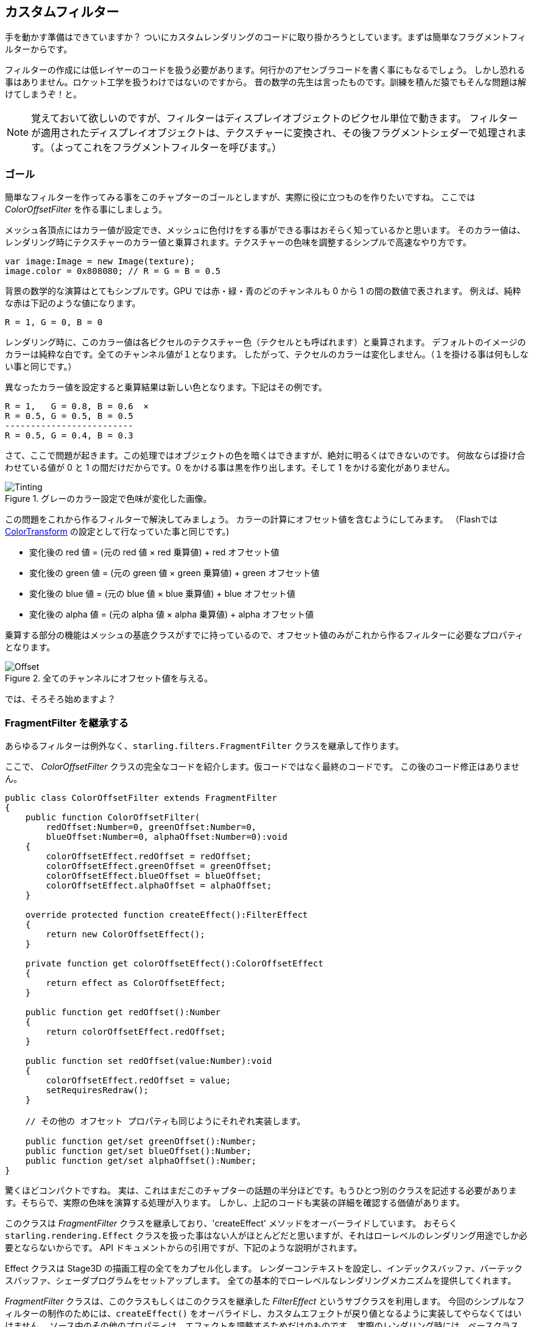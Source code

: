 == カスタムフィルター

手を動かす準備はできていますか？
ついにカスタムレンダリングのコードに取り掛かろうとしています。まずは簡単なフラグメントフィルターからです。

フィルターの作成には低レイヤーのコードを扱う必要があります。何行かのアセンブラコードを書く事にもなるでしょう。
しかし恐れる事はありません。ロケット工学を扱うわけではないのですから。
昔の数学の先生は言ったものです。訓練を積んだ猿でもそんな問題は解けてしまうぞ！と。
//原文：As my old math teacher used to say: a drilled monkey could do that!

NOTE: 覚えておいて欲しいのですが、フィルターはディスプレイオブジェクトのピクセル単位で動きます。
フィルターが適用されたディスプレイオブジェクトは、テクスチャーに変換され、その後フラグメントシェダーで処理されます。（よってこれをフラグメントフィルターを呼びます。）

=== ゴール

簡単なフィルターを作ってみる事をこのチャプターのゴールとしますが、実際に役に立つものを作りたいですね。
ここでは _ColorOffsetFilter_ を作る事にしましょう。

メッシュ各頂点にはカラー値が設定でき、メッシュに色付けをする事ができる事はおそらく知っているかと思います。
そのカラー値は、レンダリング時にテクスチャーのカラー値と乗算されます。テクスチャーの色味を調整するシンプルで高速なやり方です。

[source, as3]
----
var image:Image = new Image(texture);
image.color = 0x808080; // R = G = B = 0.5
----

背景の数学的な演算はとてもシンプルです。GPU では赤・緑・青のどのチャンネルも 0 から 1 の間の数値で表されます。
例えば、純粋な赤は下記のような値になります。

  R = 1, G = 0, B = 0

レンダリング時に、このカラー値は各ピクセルのテクスチャー色（テクセルとも呼ばれます）と乗算されます。
デフォルトのイメージのカラーは純粋な白です。全てのチャンネル値が１となります。
したがって、テクセルのカラーは変化しません。（１を掛ける事は何もしない事と同じです。）

異なったカラー値を設定すると乗算結果は新しい色となります。下記はその例です。

  R = 1,   G = 0.8, B = 0.6  ×
  R = 0.5, G = 0.5, B = 0.5
  -------------------------
  R = 0.5, G = 0.4, B = 0.3

さて、ここで問題が起きます。この処理ではオブジェクトの色を暗くはできますが、絶対に明るくはできないのです。
何故ならば掛け合わせている値が 0 と 1 の間だけだからです。0 をかける事は黒を作り出します。そして 1 をかける変化がありません。

.グレーのカラー設定で色味が変化した画像。
image::customfilter-tinting.png[Tinting]

この問題をこれから作るフィルターで解決してみましょう。
カラーの計算にオフセット値を含むようにしてみます。
（Flashでは http://help.adobe.com/en_US/FlashPlatform/reference/actionscript/3/flash/geom/ColorTransform.html[ColorTransform] の設定として行なっていた事と同じです。)

* 変化後の red 値 = (元の red 値 × red 乗算値) + red オフセット値
* 変化後の green 値 = (元の green 値 × green 乗算値) + green オフセット値
* 変化後の blue 値 = (元の blue 値 × blue 乗算値) + blue オフセット値
* 変化後の alpha 値 = (元の alpha 値 × alpha 乗算値) + alpha オフセット値

乗算する部分の機能はメッシュの基底クラスがすでに持っているので、オフセット値のみがこれから作るフィルターに必要なプロパティとなります。

.全てのチャンネルにオフセット値を与える。
image::customfilter-offset.png[Offset]

では、そろそろ始めますよ？

=== FragmentFilter を継承する

あらゆるフィルターは例外なく、`starling.filters.FragmentFilter` クラスを継承して作ります。

ここで、 _ColorOffsetFilter_ クラスの完全なコードを紹介します。仮コードではなく最終のコードです。
この後のコード修正はありません。

[source, as3]
----
public class ColorOffsetFilter extends FragmentFilter
{
    public function ColorOffsetFilter(
        redOffset:Number=0, greenOffset:Number=0,
        blueOffset:Number=0, alphaOffset:Number=0):void
    {
        colorOffsetEffect.redOffset = redOffset;
        colorOffsetEffect.greenOffset = greenOffset;
        colorOffsetEffect.blueOffset = blueOffset;
        colorOffsetEffect.alphaOffset = alphaOffset;
    }

    override protected function createEffect():FilterEffect
    {
        return new ColorOffsetEffect();
    }

    private function get colorOffsetEffect():ColorOffsetEffect
    {
        return effect as ColorOffsetEffect;
    }

    public function get redOffset():Number
    {
        return colorOffsetEffect.redOffset;
    }

    public function set redOffset(value:Number):void
    {
        colorOffsetEffect.redOffset = value;
        setRequiresRedraw();
    }

    // その他の オフセット プロパティも同じようにそれぞれ実装します。

    public function get/set greenOffset():Number;
    public function get/set blueOffset():Number;
    public function get/set alphaOffset():Number;
}
----

驚くほどコンパクトですね。
実は、これはまだこのチャプターの話題の半分ほどです。もうひとつ別のクラスを記述する必要があります。そちらで、実際の色味を演算する処理が入ります。
しかし、上記のコードも実装の詳細を確認する価値があります。

このクラスは _FragmentFilter_ クラスを継承しており、'createEffect' メソッドをオーバーライドしています。
おそらく `starling.rendering.Effect` クラスを扱った事はない人がほとんどだと思いますが、それはローレベルのレンダリング用途でしか必要とならないからです。
API ドキュメントからの引用ですが、下記のような説明がされます。

====
Effect クラスは Stage3D の描画工程の全てをカプセル化します。
レンダーコンテキストを設定し、インデックスバッファ、バーテックスバッファ、シェーダプログラムをセットアップします。
全ての基本的でローレベルなレンダリングメカニズムを提供してくれます。
//原文：It configures the render context and sets up shader programs as well as index- and vertex-buffers, thus providing the basic mechanisms of all low-level rendering.
====

_FragmentFilter_ クラスは、このクラスもしくはこのクラスを継承した _FilterEffect_ というサブクラスを利用します。
今回のシンプルなフィルターの制作のためには、`createEffect()` をオーバライドし、カスタムエフェクトが戻り値となるように実装してやらなくてはいけません。
//原文：For this simple filter, we just have to provide a custom effect, which we're doing by overriding `createEffect()`.
ソース中のその他のプロパティは、エフェクトを調整するためだけのものです。
実際のレンダリング時には、ベースクラスが、effect インスタンスを扱い、フィルターの描画処理を行なってくれます。
取り急ぎ、以上となります。

NOTE: `colorOffsetEffect` プロパティが何をしているのか気になるでしょうか。
//原文：If you're wondering what the `colorOffsetEffect` property does:
これは、 _ColorOffsetEffect_ へのキャストを行わずに effect へのアクセスを行うためのただのショートカットです。
ベースクラスは `effect` プロパティを提供します。しかし、それは FilterEffect` 型でのオブジェクトであり、
`offset` プロパティにアクセスするためには、完全な _ColorOffsetEffect_ 型が必要であるわけです。

もっと複雑なフィルターでは `process` メソッドの継承も必要になるかもしれません。例えばマルチパスのフィルターを作る場合などです。
しかし、今回のサンプルフィルターでは必要ありません。

最後に、`setRequiresRedraw` メソッドの呼び出しについて記します。
このメソッドを呼び出す事で、フィルターの設定値が変化した際に必ずエフェクトの再描画がかかるようにしています。
この呼び出しがないと、Starling はオブジェクトを再描画するべきタイミングを知る事ができないのです。

=== FilterEffect を継承する

実作業を行う時がやってきました。
この _FilterEffect_ のサブクラスは、やる事が多く、サンプルフィルター内の働き者クラスと言えます。
それは、複雑である、という意味ではありません。しばらく我慢しておつきあいください。
//原文：Which doesn't mean that it's very complicated, so just bear with me.

先ずは仮のスタブコードから始めましょう。

[source, as3]
----
public class ColorOffsetEffect extends FilterEffect
{
    private var _offsets:Vector.<Number>;

    public function ColorOffsetEffect()
    {
        _offsets = new Vector.<Number>(4, true);
    }

    override protected function createProgram():Program
    {
        // TODO
    }

    override protected function beforeDraw(context:Context3D):void
    {
        // TODO
    }

    public function get redOffset():Number { return _offsets[0]; }
    public function set redOffset(value:Number):void { _offsets[0] = value; }

    public function get greenOffset():Number { return _offsets[1]; }
    public function set greenOffset(value:Number):void { _offsets[1] = value; }

    public function get blueOffset():Number { return _offsets[2]; }
    public function set blueOffset(value:Number):void { _offsets[2] = value; }

    public function get alphaOffset():Number { return _offsets[3]; }
    public function set alphaOffset(value:Number):void { _offsets[3] = value; }
}
----

ここでは、offsets プロパティを _Vector_ 型の中に格納しています。その方が GPU へのアップロード時に都合がいいからです。
`offset` プロパティを、ベクターの中に読み書きする。シンプルです。

２つの継承メソッドについて見ていくと、さらに面白くなってきます。

==== createProgram

このメソッドは実際の Stage3D シェーダーコードを作成します。

[NOTE]
====
基本的な事柄は解説しますが、_Stage3D_ の全てについてそれを行うのはこのマニュアルの範疇を超えます。
さらに詳細な情報が必要であれば、下記リンクのチュートリアルを参照する事ができます。

  * http://www.adobe.com/devnet/flashplayer/articles/how-stage3d-works.html[How Stage3D works]
  * http://jacksondunstan.com/articles/1661[Introduction to AGAL]
  * http://help.adobe.com/en_US/as3/dev/WSd6a006f2eb1dc31e-310b95831324724ec56-8000.html[List of AGAL operations]
====

Stage3D の全てのレンダリングは、バーテックス()シェーダーとフラグメント(断片)シェーダーを通して行われます。
これらは GPU によって直接実行される小さなプログラムで、２つの役割を持ちます。

* *バーテックスシェーダー* はそれぞれの頂点に対して１度だけ実行されます。
入力情報は、頂点の属性値から作成され、通常 `VertexData` クラスを通して設定します。
出力情報は、スクリーン座標系での位置情報です。
* *フラグメントシェーダー* は１ピクセル(=断片=フラグメント)ごとに１回実行されます。
入力情報は関連する三角ポリゴンの３つの頂点の情報がピクセルの位置によって補完されたものです。
出力情報は、シンプルにそのピクセルのカラー情報です。
* ２つのシェーダが合わさって１つの *Program* を作成します。

フィルターが記述されている言語は AGAL と呼ばれます。アセンブラ言語です。
（読んだ通り、この言語はローベル中のローベルです。）
//原文：(Yes, you read right! This is as low-level as it gets.)
しかしながら、ありがたい事に大抵の AGAL プログラムはとても短く、そこまでひど事にはなりません。
//原文：Thankfully, however, typical AGAL programs are very short, so it's not as bad as it sounds.

良いニュースとして、今回はフラグメントシェーダーを書くだけですみます。
バーテックスシェーダーは大抵のフィルターで同じになるので、Starling は標準的なバーテックスシェーダーの実装を提供します。
では、そのコードを見てみましょう。

[source, as3]
----
override protected function createProgram():Program
{
    var vertexShader:String = STD_VERTEX_SHADER;
    var fragmentShader:String =
        "tex ft0, v0, fs0 <2d, linear> \n" +
        "add oc, ft0, fc0";

    return Program.fromSource(vertexShader, fragmentShader);
}
----

説明したように、バーテックスシェーダーは定数から取得されます。
フラグメントシェーダーはたったの２行です。
２つのシェーダーは合わせて１つの _Program_ インスタンスとなり、メソッドの戻り値となります。

フラグメントシェーダーにはもう少しの労力が必要です。
//原文：The fragment shader requires some further elaboration, of course.

===== AGAL コード概要

AGAL は、各行にシンプルな命令が記述されます。

  [命令] [出力場所], [引数１], ([引数２])

* 最初の３文字はオペーレーション名です。 (`tex`, `add`).
* 次の引数はオペレーション結果をどこに保存するかを指定します。
* 他の引数はオペレーションの実際の引数となるものです。
* 全てのデータはあらかじめ定義済みのレジスタに保持されます。
それらレジスタは _Vector3D_ インスタンスだと考えましょう。x、y、zのプロパティを持ちます。

レジスタにはいくつかの種類があります。例えば、定数、一時データ、シェーダーの出力用などです。
今回のシェーダーでは、そのうちいくつかはあらかじめ値を持っています。フィルターの他のメソッドによって設定されています。
（後ほど解説します。）

* `v0` (_varying レジスタ 0_)は、現在のテクスチャ座標を保持しています。
* `fs0` (_fragment サンプラ 0_)は、入力テクスチャを示します。
* `fc0` (_fragment 定数 0_)は、カラーオフセット値を保持しています。今回のキモです。
//原文：contains the color offset this is all about

フラグメントシェーダの結果はいつもカラー値となります。 出力カラー値は `oc` レジスタに格納します。

===== AGAL コード詳細

今回のフラグメントシェーダーの実際のコードを見てみましょう。
*最初の行* はカラー値をテクスチャから読み取っています。

    tex ft0, v0, fs0 <2d, linear>

`fs0` が表すテクスチャーから、`v0` が表すテクスチャ座標でカラー値を読み取ります。その際 `2d, linear` という言うオプション情報が付与されています。
`v0` にテクスチャ座標が保持されている理由は、標準バーテックスシェーダー (`STD_VERTEX_SHADER`) で設定しているからです。ここに関してはそうなのだ、と思ってください。
結果は一時レジスタの `ft0`に保持されます。（ AGAL では、演算結果がいつでも命令の第一引数に格納される事を思い出してください。）

[NOTE]
====
ちょっとここで考えて見ましょう。まだテクスチャの設定を行なっていませんよね？これはどういう事でしょう？

上で述べたように、フラグメントフィルターはピクセル毎に実行されます。フィルターへの入力は、元々のディスプレイオブジェクトが一度内部的なテクスチャとして描画されたものです。
//原文：As I wrote above, a fragment filter works at the pixel level; its input is the original object, rendered into a texture.
ベースクラスの _FilterEffect_ がそれを行なってくれます。プログラムが実行される時、テクスチャーサンプラー `fs0` はフィルターをかけようとしているテクスチャを指しています。
//原文：Our base class (_FilterEffect_) sets that up for us; when the program runs, you can be sure that the texture sampler `fs0` will point to the pixels of the object being filtered.
====

さて、ここでこの行についてちょっとだけ変更したい点があります。
//原文：You know what, actually I'd like to change this line a little.
行の最後にオプション指定があるのに気づいているかと思います。これはどのようにテクスチャデータを解釈するか指定しているものです。
しかし、アクセスしようとしてるテクスチャのタイプによって、このオプションは変化する事が判明しました。
どのテクスチャでもこのコードが動くようにするため、AGAL コードを記述してくれるヘルパーメソッドを用意したので、これを使いましょう。
//原文：To be sure the code works for every texture, let's use a helper method to write that AGAL operation.

[source, as3]
----
tex("ft0", "v0", 0, this.texture)
----

このメソッドは AGAL 文字列を返します。そして先のコードと同じ振る舞いをします。そしてオプションの内容についてはもうケアする必要がありません。
テクスチャにアクセスする際はいつもこのメソッドを利用してください。夜にぐっすり眠れるようになりますよ。

そして２行目は、今回のフィルターのキモの部分です。カラーオフセット値をテクセルカラーに加算します。
オフセット値は `fc0` に保持されています。ざっと見てみましょう。 テクセルカラー値が格納された `ft0` レジスタとkさんされた、出力レジスタの `oc` に代入されています。

    add oc, ft0, fc0

AGAL コードはとりあえずこのような感じです。
その他のオーバーライドされたメソッドを見てみましょう。

==== beforeDraw

`beforeDraw` メソッドはシェーダーが実行される前に直接実行されます。シェーダーに必要なデータを前もって設定しておく事ができます。

[source, as3]
----
override protected function beforeDraw(context:Context3D):void
{
    context.setProgramConstantsFromVector(Context3DProgramType.FRAGMENT, 0, _offsets);
    super.beforeDraw(context);
}
----

ここで、フラグメントシェーダーにオフセット値を渡しています。
２番目のパラメータの `0` は、データが格納されるレジスタを意味しています。
シェーダーのコードを見返すと、オフセット値を `fc0` から読み取っています。そここそがデータを格納した  `fragment constant 0` です。

super の呼び出しの箇所では残りのセットアップを行います。テクスチャを `fs0` に設定したり、テクスチャ座標を設定したりします。

NOTE: 尋ねられる前に。`afterDraw()` メソッドも同様に存在します。このメソッドは通常利用したリソースを開放するのに使われます。
しかし、定数に対しては必要ありません。よって今回のフィルターではそこの実装は行いません。

=== 動作確認

さあ、フィルターの実装ができました！（完全なコードは https://gist.github.com/PrimaryFeather/ba1e26d568320cd31086[ここ] から手に入ります。）
早速テストしてみましょう。

[source, as3]
----
var image:Image = new Image(texture);
var filter:ColorOffsetFilter = new ColorOffsetFilter();
filter.redOffset = 0.5;
image.filter = filter;
addChild(image);
----

.フィルターの見た目はちょっとがおかしな状態のようです。
image::customfilter-pma.png[Custom Filter PMA Issue]

なんて事でしょう！
たしかに設定どおり赤味は強まっています。しかし、鳥の外側までそれが広がってしまっているのでしょう？
アルファ値は全くいじっていないというのに！

慌てないでください。
まだ最初のフィルターを作ったばかりですし、そんなに大げさな事ではありませんね。
これは意味のある事なのです。
予想された事で、微調整する部分です。

"premultiplied alpha" (PMA) という仕組みについて考慮するのを忘れていた事がわかりました。
通常の全てのテクスチャは RGB値がアルファ値であらかじめ乗算された状態で保持されているのです。
５０％のアルファ値の赤は下記のようになりますが、

  R = 1, G = 0, B = 0, A = 0.5

実際は下記のように保存されています。

  R = 0.5, G = 0, B = 0, A = 0.5

これを考慮に入れていませんでした。
するべき事は、オフセットRGB値を足す前に現在の対象ピクセルのアルファ値を乗算してやる事です。
下記のようにして実現する事ができます。

[source, as3]
----
tex("ft0", "v0", 0, texture)   // カラー値をテクスチャから読み取る
mov ft1, fc0                   // ft1 にカラーオフセット値をコピーする
mul ft1.xyz, fc0.xyz, ft0.www  // オフセット値のRGB要素にテクスチャのアルファ値を乗算する (pma!)
add  oc, ft0, ft1              // オフセット値をテクスチャに加えてアウトプットとする
----

上のコードにあるように、レジスタの `xyzw` プロパティに個別アクセスする事が可能です。それぞれ `rgba` チャンネルの内容を表します。

NOTE: もしもテクスチャが PMA 形式で保持されていなかったらどうすればいいでしょう？
`tex` メソッドは 必ず PMA 形式のテクスチャを返すので、心配する事はありません。

==== 改めて動作確認

この調整でただしいアルファの見た目を得る事ができました。（完全なコードはここにあります： https://gist.github.com/PrimaryFeather/31f1dd7f04cd6ce886f1[ColorOffsetFilter.as] ）

.良い感じなりました！
image::customfilter-pma-solved.png[Custom Filter with solved PMA issue]

おめでとうございます。正しく動くフィルターを作り終える事ができました。
（実は代わりに Starling の `ColorMatrixFilter` を使う事でも同じ事はできるのですが、今回作ったフィルターのほうが若干高速に動作します。よって努力の甲斐はあるのです。）

フィルターが作れた事に満足したでしょうか？では、次はメッシュスタイルを作る事に挑戦してはどうでしょう。
そんなに変わりはありませんよ、約束します！
